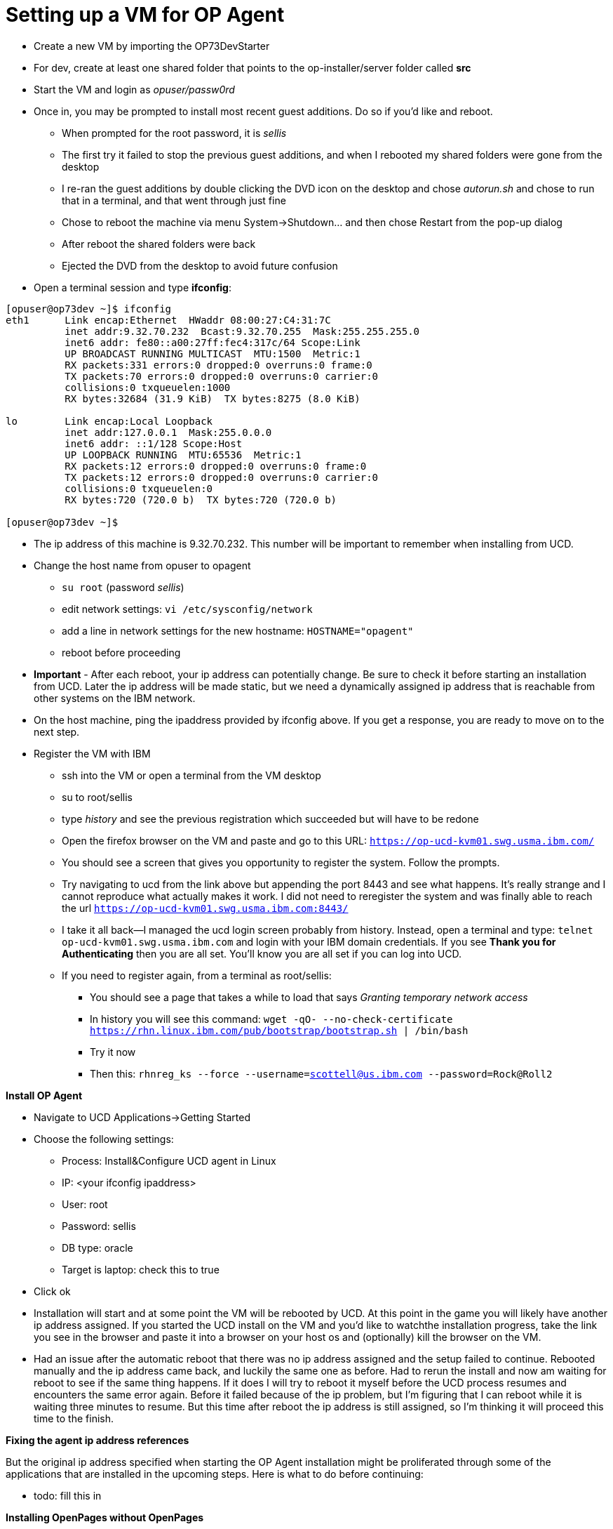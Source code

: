 = Setting up a VM for OP Agent
:hp-tags: setup

- Create a new VM by importing the OP73DevStarter 
- For dev, create at least one shared folder that points to the op-installer/server folder called *src*
- Start the VM and login as _opuser/passw0rd_
- Once in, you may be prompted to install most recent guest additions.  Do so if you'd like and reboot.
	* When prompted for the root password, it is _sellis_
	* The first try it failed to stop the previous guest additions, and when I rebooted my shared folders were gone from the desktop
    * I re-ran the guest additions by double clicking the DVD icon on the desktop and chose _autorun.sh_ and chose to run that in a terminal, and that went through just fine
    * Chose to reboot the machine via menu System->Shutdown... and then chose Restart from the pop-up dialog
    * After reboot the shared folders were back
    * Ejected the DVD from the desktop to avoid future confusion
- Open a terminal session and type *ifconfig*:

```bash
[opuser@op73dev ~]$ ifconfig
eth1      Link encap:Ethernet  HWaddr 08:00:27:C4:31:7C  
          inet addr:9.32.70.232  Bcast:9.32.70.255  Mask:255.255.255.0
          inet6 addr: fe80::a00:27ff:fec4:317c/64 Scope:Link
          UP BROADCAST RUNNING MULTICAST  MTU:1500  Metric:1
          RX packets:331 errors:0 dropped:0 overruns:0 frame:0
          TX packets:70 errors:0 dropped:0 overruns:0 carrier:0
          collisions:0 txqueuelen:1000 
          RX bytes:32684 (31.9 KiB)  TX bytes:8275 (8.0 KiB)

lo        Link encap:Local Loopback  
          inet addr:127.0.0.1  Mask:255.0.0.0
          inet6 addr: ::1/128 Scope:Host
          UP LOOPBACK RUNNING  MTU:65536  Metric:1
          RX packets:12 errors:0 dropped:0 overruns:0 frame:0
          TX packets:12 errors:0 dropped:0 overruns:0 carrier:0
          collisions:0 txqueuelen:0 
          RX bytes:720 (720.0 b)  TX bytes:720 (720.0 b)

[opuser@op73dev ~]$ 
```

- The ip address of this machine is 9.32.70.232.  This number will be important to remember when installing from UCD.
- Change the host name from opuser to opagent
	* ``su root`` (password _sellis_)
	* edit network settings: ``vi /etc/sysconfig/network``
	* add a line in network settings for the new hostname: ``HOSTNAME="opagent"``
    * reboot before proceeding
- *Important* - After each reboot, your ip address can potentially change.  Be sure to check it before starting an installation from UCD.  Later the ip address will be made static, but we need a dynamically assigned ip address that is reachable from other systems on the IBM network.
- On the host machine, ping the ipaddress provided by ifconfig above.  If you get a response, you are ready to move on to the next step.
- Register the VM with IBM
	* ssh into the VM or open a terminal from the VM desktop
    * su to root/sellis
    * type _history_ and see the previous registration which succeeded but will have to be redone
    * Open the firefox browser on the VM and paste and go to this URL: ``https://op-ucd-kvm01.swg.usma.ibm.com/``
    * You should see a screen that gives you opportunity to register the system.  Follow the prompts.
    * Try navigating to ucd from the link above but appending the port 8443 and see what happens.  It's really strange and I cannot reproduce what actually makes it work.  I did not need to reregister the system and was finally able to reach the url ``https://op-ucd-kvm01.swg.usma.ibm.com:8443/``
    * I take it all back--I managed the ucd login screen probably from history.  Instead, open a terminal and type: ``telnet op-ucd-kvm01.swg.usma.ibm.com`` and login with your IBM domain credentials.  If you see *Thank you for Authenticating* then you are all set.  You'll know you are all set if you can log into UCD.
    * If you need to register again, from a terminal as root/sellis:
    	** You should see a page that takes a while to load that says _Granting temporary network access_
    	** In history you will see this command: ``wget -qO- --no-check-certificate https://rhn.linux.ibm.com/pub/bootstrap/bootstrap.sh | /bin/bash``
    	** Try it now
        ** Then this: ``rhnreg_ks --force --username=scottell@us.ibm.com --password=Rock@Roll2``

*Install OP Agent*

- Navigate to UCD Applications->Getting Started
- Choose the following settings:
	* Process: Install&Configure UCD agent in Linux	
    * IP: <your ifconfig ipaddress>
    * User: root
    * Password: sellis
    * DB type: oracle
    * Target is laptop: check this to true
- Click ok
- Installation will start and at some point the VM will be rebooted by UCD.  At this point in the game you will likely have another ip address assigned.  If you started the UCD install on the VM and you'd like to watchthe installation progress, take the link you see in the browser and paste it into a browser on your host os and (optionally) kill the browser on the VM.
- Had an issue after the automatic reboot that there was no ip address assigned and the setup failed to continue.  Rebooted manually and the ip address came back, and luckily the same one as before.  Had to rerun the install and now am waiting for reboot to see if the same thing happens.  If it does I will try to reboot it myself before the UCD process resumes and encounters the same error again.  Before it failed because of the ip problem, but I'm figuring that I can reboot while it is waiting three minutes to resume.  But this time after reboot the ip address is still assigned, so I'm thinking it will proceed this time to the finish.

*Fixing the agent ip address references*

But the original ip address specified when starting the OP Agent installation might be proliferated through some of the applications that are installed in the upcoming steps.  Here is what to do before continuing:

- todo: fill this in 

*Installing OpenPages without OpenPages*

To install everything needed for an OP Installer Agent (which is a system ready to receive an OpenPages installation), do the following:

- In UCD navigate to Applications->IBM OpenPages
- Search for your environment.  If you can't remember the ip address you used to install the OP Agent, then look in the history tab of the Getting Started application and look in the properties tab towards the bottom of the page.
- Click on the environment once found and click the Configuration tab, then Environment Properties on the left sidebar
        
    
